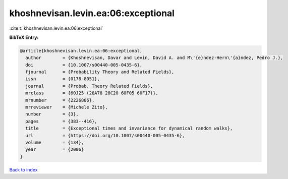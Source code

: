 khoshnevisan.levin.ea:06:exceptional
====================================

:cite:t:`khoshnevisan.levin.ea:06:exceptional`

**BibTeX Entry:**

.. code-block:: bibtex

   @article{khoshnevisan.levin.ea:06:exceptional,
     author        = {Khoshnevisan, Davar and Levin, David A. and M\'{e}ndez-Hern\'{a}ndez, Pedro J.},
     doi           = {10.1007/s00440-005-0435-6},
     fjournal      = {Probability Theory and Related Fields},
     issn          = {0178-8051},
     journal       = {Probab. Theory Related Fields},
     mrclass       = {60J25 (28A78 28C20 60F05 60F17)},
     mrnumber      = {2226886},
     mrreviewer    = {Michele Zito},
     number        = {3},
     pages         = {383--416},
     title         = {Exceptional times and invariance for dynamical random walks},
     url           = {https://doi.org/10.1007/s00440-005-0435-6},
     volume        = {134},
     year          = {2006}
   }

`Back to index <../By-Cite-Keys.html>`_
